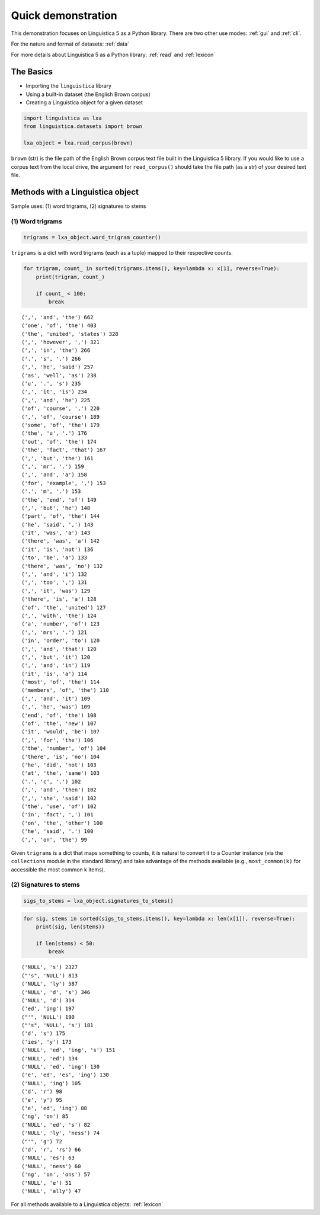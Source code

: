 .. _demo:

Quick demonstration
===================

This demonstration focuses on Linguistica 5 as a Python library.
There are two other use modes: :ref:`gui` and :ref:`cli`.

For the nature and format of datasets: :ref:`data`

For more details about Linguistica 5 as a Python library: :ref:`read` and :ref:`lexicon`

The Basics
----------

-  Importing the ``linguistica`` library
-  Using a built-in dataset (the English Brown corpus)
-  Creating a Linguistica object for a given dataset

.. code:: python

    import linguistica as lxa
    from linguistica.datasets import brown
    
    lxa_object = lxa.read_corpus(brown)


``brown`` (str) is the file path of the English Brown corpus text file
built in the Linguistica 5 library. If you would like to use a corpus
text from the local drive, the argument for ``read_corpus()`` should
take the file path (as a str) of your desired text file.

Methods with a Linguistica object
---------------------------------

Sample uses: (1) word trigrams, (2) signatures to stems

(1) Word trigrams
~~~~~~~~~~~~~~~~~

.. code:: python

    trigrams = lxa_object.word_trigram_counter()

``trigrams`` is a dict with word trigrams (each as a tuple) mapped to
their respective counts.

.. code:: python

    for trigram, count_ in sorted(trigrams.items(), key=lambda x: x[1], reverse=True):
        print(trigram, count_)
        
        if count_ < 100:
            break

.. parsed-literal::

    (',', 'and', 'the') 662
    ('one', 'of', 'the') 403
    ('the', 'united', 'states') 328
    (',', 'however', ',') 321
    (',', 'in', 'the') 266
    ('.', 's', '.') 266
    (',', 'he', 'said') 257
    ('as', 'well', 'as') 238
    ('u', '.', 's') 235
    (',', 'it', 'is') 234
    (',', 'and', 'he') 225
    ('of', 'course', ',') 220
    (',', 'of', 'course') 189
    ('some', 'of', 'the') 179
    ('the', 'u', '.') 176
    ('out', 'of', 'the') 174
    ('the', 'fact', 'that') 167
    (',', 'but', 'the') 161
    (',', 'mr', '.') 159
    (',', 'and', 'a') 158
    ('for', 'example', ',') 153
    ('.', 'm', '.') 153
    ('the', 'end', 'of') 149
    (',', 'but', 'he') 148
    ('part', 'of', 'the') 144
    ('he', 'said', ',') 143
    ('it', 'was', 'a') 143
    ('there', 'was', 'a') 142
    ('it', 'is', 'not') 136
    ('to', 'be', 'a') 133
    ('there', 'was', 'no') 132
    (',', 'and', 'i') 132
    (',', 'too', ',') 131
    (',', 'it', 'was') 129
    ('there', 'is', 'a') 128
    ('of', 'the', 'united') 127
    (',', 'with', 'the') 124
    ('a', 'number', 'of') 123
    (',', 'mrs', '.') 121
    ('in', 'order', 'to') 120
    (',', 'and', 'that') 120
    (',', 'but', 'it') 120
    (',', 'and', 'in') 119
    ('it', 'is', 'a') 114
    ('most', 'of', 'the') 114
    ('members', 'of', 'the') 110
    (',', 'and', 'it') 109
    (',', 'he', 'was') 109
    ('end', 'of', 'the') 108
    ('of', 'the', 'new') 107
    ('it', 'would', 'be') 107
    (',', 'for', 'the') 106
    ('the', 'number', 'of') 104
    ('there', 'is', 'no') 104
    ('he', 'did', 'not') 103
    ('at', 'the', 'same') 103
    ('.', 'c', '.') 102
    (',', 'and', 'then') 102
    (',', 'she', 'said') 102
    ('the', 'use', 'of') 102
    ('in', 'fact', ',') 101
    ('on', 'the', 'other') 100
    ('he', 'said', '.') 100
    (',', 'on', 'the') 99



Given ``trigrams`` is a dict that maps something to counts, it is
natural to convert it to a Counter instance (via the ``collections``
module in the standard library) and take advantage of the methods
available (e.g., ``most_common(k)`` for accessible the most common k
items).

(2) Signatures to stems
~~~~~~~~~~~~~~~~~~~~~~~

.. code:: python

    sigs_to_stems = lxa_object.signatures_to_stems()
.. code:: python

    for sig, stems in sorted(sigs_to_stems.items(), key=lambda x: len(x[1]), reverse=True):
        print(sig, len(stems))

        if len(stems) < 50:
            break

.. parsed-literal::

    ('NULL', 's') 2327
    ("'s", 'NULL') 813
    ('NULL', 'ly') 587
    ('NULL', 'd', 's') 346
    ('NULL', 'd') 314
    ('ed', 'ing') 197
    ("'", 'NULL') 190
    ("'s", 'NULL', 's') 181
    ('d', 's') 175
    ('ies', 'y') 173
    ('NULL', 'ed', 'ing', 's') 151
    ('NULL', 'ed') 134
    ('NULL', 'ed', 'ing') 130
    ('e', 'ed', 'es', 'ing') 130
    ('NULL', 'ing') 105
    ('d', 'r') 98
    ('e', 'y') 95
    ('e', 'ed', 'ing') 88
    ('ng', 'on') 85
    ('NULL', 'ed', 's') 82
    ('NULL', 'ly', 'ness') 74
    ("'", 'g') 72
    ('d', 'r', 'rs') 66
    ('NULL', 'es') 63
    ('NULL', 'ness') 60
    ('ng', 'on', 'ons') 57
    ('NULL', 'e') 51
    ('NULL', 'ally') 47



For all methods available to a Linguistica
objects: :ref:`lexicon`


